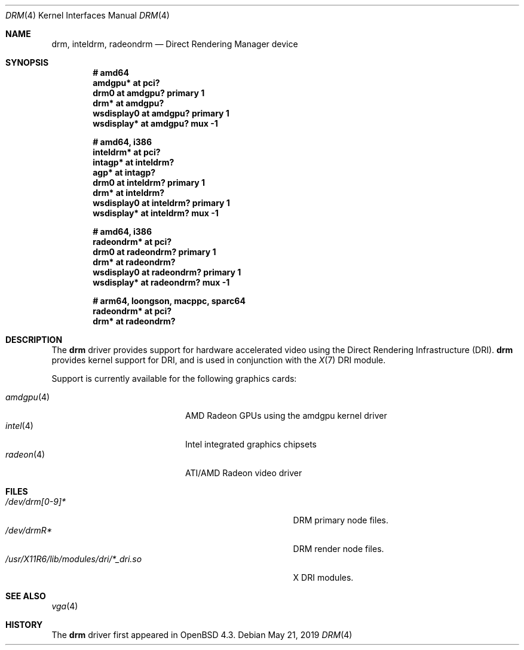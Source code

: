 .\" $OpenBSD: drm.4,v 1.9 2019/05/21 22:55:20 jsg Exp $
.\"
.\" Copyright (c) 2008 Jason McIntyre <jmc@openbsd.org>
.\"
.\" Permission to use, copy, modify, and distribute this software for any
.\" purpose with or without fee is hereby granted, provided that the above
.\" copyright notice and this permission notice appear in all copies.
.\"
.\" THE SOFTWARE IS PROVIDED "AS IS" AND THE AUTHOR DISCLAIMS ALL WARRANTIES
.\" WITH REGARD TO THIS SOFTWARE INCLUDING ALL IMPLIED WARRANTIES OF
.\" MERCHANTABILITY AND FITNESS. IN NO EVENT SHALL THE AUTHOR BE LIABLE FOR
.\" ANY SPECIAL, DIRECT, INDIRECT, OR CONSEQUENTIAL DAMAGES OR ANY DAMAGES
.\" WHATSOEVER RESULTING FROM LOSS OF USE, DATA OR PROFITS, WHETHER IN AN
.\" ACTION OF CONTRACT, NEGLIGENCE OR OTHER TORTIOUS ACTION, ARISING OUT OF
.\" OR IN CONNECTION WITH THE USE OR PERFORMANCE OF THIS SOFTWARE.
.Dd $Mdocdate: May 21 2019 $
.Dt DRM 4
.Os
.Sh NAME
.Nm drm ,
.Nm inteldrm ,
.Nm radeondrm
.Nd Direct Rendering Manager device
.Sh SYNOPSIS
.Cd "# amd64"
.Cd "amdgpu* at pci?"
.Cd "drm0 at amdgpu? primary 1"
.Cd "drm* at amdgpu?"
.Cd "wsdisplay0 at amdgpu? primary 1"
.Cd "wsdisplay* at amdgpu? mux -1"
.Pp
.Cd "# amd64, i386"
.Cd "inteldrm* at pci?"
.Cd "intagp* at inteldrm?"
.Cd "agp* at intagp?"
.Cd "drm0 at inteldrm? primary 1"
.Cd "drm* at inteldrm?"
.Cd "wsdisplay0 at inteldrm? primary 1"
.Cd "wsdisplay* at inteldrm? mux -1"
.Pp
.Cd "# amd64, i386"
.Cd "radeondrm* at pci?"
.Cd "drm0 at radeondrm? primary 1"
.Cd "drm* at radeondrm?"
.Cd "wsdisplay0 at radeondrm? primary 1"
.Cd "wsdisplay* at radeondrm? mux -1"
.Pp
.Cd "# arm64, loongson, macppc, sparc64"
.Cd "radeondrm* at pci?"
.Cd "drm* at radeondrm?"
.Sh DESCRIPTION
The
.Nm
driver provides support for hardware accelerated video
using the Direct Rendering Infrastructure (DRI).
.Nm
provides kernel support for DRI,
and is used in conjunction with the
.Xr X 7
DRI module.
.Pp
Support is currently available for the following graphics cards:
.Pp
.Bl -tag -width "radeon(4)XXX" -offset indent -compact
.It Xr amdgpu 4
AMD Radeon GPUs using the amdgpu kernel driver
.It Xr intel 4
Intel integrated graphics chipsets
.It Xr radeon 4
ATI/AMD Radeon video driver
.El
.Sh FILES
.Bl -tag -width "/usr/X11R6/lib/modules/dri/X_dri.so" -compact
.It Pa /dev/drm[0-9]*
DRM primary node files.
.It Pa /dev/drmR*
DRM render node files.
.It Pa /usr/X11R6/lib/modules/dri/*_dri.so
X DRI modules.
.El
.Sh SEE ALSO
.Xr vga 4
.Sh HISTORY
The
.Nm
driver first appeared in
.Ox 4.3 .
